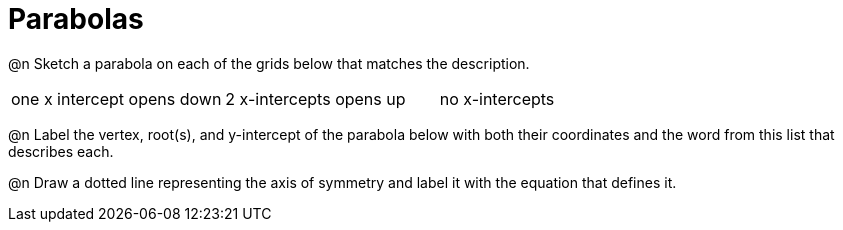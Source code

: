 = Parabolas

@n Sketch a parabola on each of the grids below that matches the description.

[cols="1a,1a,1a"]
|===
| one x intercept opens down| 2 x-intercepts opens up | no x-intercepts 
|===

@n Label the vertex, root(s), and y-intercept of the parabola below with both their coordinates and the word from this list that describes each. 

@n Draw a dotted line representing the axis of symmetry and label it with the equation that defines it.